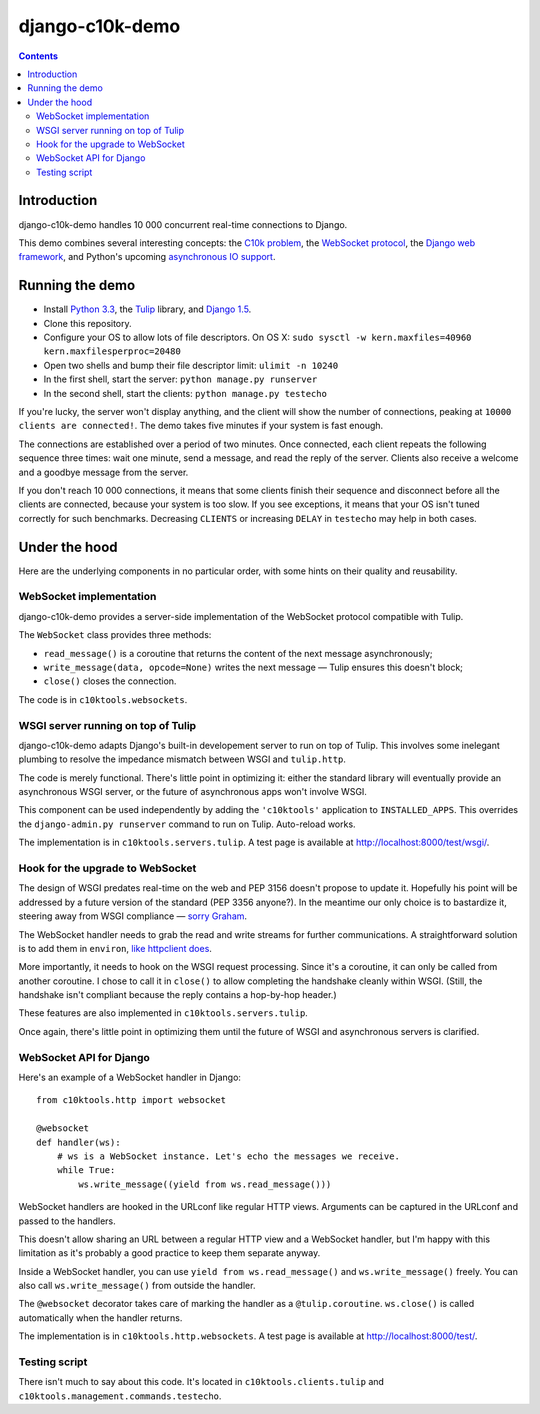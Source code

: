 ﻿

.. index::
   pair: django-c10k-demo; Tulip
   pair: django-c10k-demo; Django

.. _django_c10k_demo:

=======================
django-c10k-demo
=======================


.. seealso::

   - https://github.com/aaugustin/django-c10k-demo
   - https://raw.github.com/aaugustin/django-c10k-demo/master/README.rst


.. contents::
   :depth: 3

Introduction
=============


django-c10k-demo handles 10 000 concurrent real-time connections to Django.

This demo combines several interesting concepts: the `C10k problem`_, the
`WebSocket protocol`_, the `Django web framework`_, and Python's upcoming
`asynchronous IO support`_.

.. _C10k problem: http://en.wikipedia.org/wiki/C10k_problem
.. _WebSocket protocol: http://tools.ietf.org/html/rfc6455
.. _Django web framework: https://www.djangoproject.com/
.. _asynchronous IO support: http://www.python.org/dev/peps/pep-3156/

Running the demo
================

* Install `Python 3.3`_, the `Tulip`_ library, and `Django 1.5`_.
* Clone this repository.
* Configure your OS to allow lots of file descriptors. On OS X: ``sudo sysctl
  -w kern.maxfiles=40960 kern.maxfilesperproc=20480``
* Open two shells and bump their file descriptor limit: ``ulimit -n 10240``
* In the first shell, start the server: ``python manage.py runserver``
* In the second shell, start the clients: ``python manage.py testecho``

If you're lucky, the server won't display anything, and the client will show
the number of connections, peaking at ``10000 clients are connected!``. The
demo takes five minutes if your system is fast enough.

The connections are established over a period of two minutes. Once connected,
each client repeats the following sequence three times: wait one minute, send
a message, and read the reply of the server. Clients also receive a welcome
and a goodbye message from the server.

If you don't reach 10 000 connections, it means that some clients finish their
sequence and disconnect before all the clients are connected, because your
system is too slow. If you see exceptions, it means that your OS isn't tuned
correctly for such benchmarks. Decreasing ``CLIENTS`` or increasing ``DELAY``
in ``testecho`` may help in both cases.

.. _Python 3.3: http://www.python.org/getit/
.. _Tulip: http://code.google.com/p/tulip/
.. _Django 1.5: https://www.djangoproject.com/download/

Under the hood
===============

Here are the underlying components in no particular order, with some hints on
their quality and reusability.

WebSocket implementation
-------------------------

django-c10k-demo provides a server-side implementation of the WebSocket
protocol compatible with Tulip.

The ``WebSocket`` class provides three methods:

- ``read_message()`` is a coroutine that returns the content of the next
  message asynchronously;
- ``write_message(data, opcode=None)`` writes the next message — Tulip ensures
  this doesn't block;
- ``close()`` closes the connection.

The code is in ``c10ktools.websockets``.

WSGI server running on top of Tulip
------------------------------------

django-c10k-demo adapts Django's built-in developement server to run on top of
Tulip. This involves some inelegant plumbing to resolve the impedance mismatch
between WSGI and ``tulip.http``.

The code is merely functional. There's little point in optimizing it: either
the standard library will eventually provide an asynchronous WSGI server, or
the future of asynchronous apps won't involve WSGI.

This component can be used independently by adding the ``'c10ktools'``
application to ``INSTALLED_APPS``. This overrides the ``django-admin.py
runserver`` command to run on Tulip. Auto-reload works.

The implementation is in ``c10ktools.servers.tulip``. A test page is available
at http://localhost:8000/test/wsgi/.

Hook for the upgrade to WebSocket
---------------------------------

The design of WSGI predates real-time on the web and PEP 3156 doesn't propose
to update it. Hopefully his point will be addressed by a future version of the
standard (PEP 3356 anyone?). In the meantime our only choice is to bastardize
it, steering away from WSGI compliance — `sorry Graham`_.

The WebSocket handler needs to grab the read and write streams for further
communications. A straightforward solution is to add them in ``environ``,
`like httpclient does`_.

More importantly, it needs to hook on the WSGI request processing. Since it's
a coroutine, it can only be called from another coroutine. I chose to call it
in ``close()`` to allow completing the handshake cleanly within WSGI. (Still,
the handshake isn't compliant because the reply contains a hop-by-hop header.)

These features are also implemented in ``c10ktools.servers.tulip``.

Once again, there's little point in optimizing them until the future of WSGI
and asynchronous servers is clarified.

.. _sorry Graham: https://twitter.com/GrahamDumpleton/status/316315348049752064
.. _like httpclient does: https://github.com/fafhrd91/httpclient/blob/master/httpclient/server.py

WebSocket API for Django
-------------------------

Here's an example of a WebSocket handler in Django::

    from c10ktools.http import websocket

    @websocket
    def handler(ws):
        # ws is a WebSocket instance. Let's echo the messages we receive.
        while True:
            ws.write_message((yield from ws.read_message()))

WebSocket handlers are hooked in the URLconf like regular HTTP views.
Arguments can be captured in the URLconf and passed to the handlers.

This doesn't allow sharing an URL between a regular HTTP view and a WebSocket
handler, but I'm happy with this limitation as it's probably a good practice
to keep them separate anyway.

Inside a WebSocket handler, you can use ``yield from ws.read_message()`` and
``ws.write_message()`` freely. You can also call ``ws.write_message()`` from
outside the handler.

The ``@websocket`` decorator takes care of marking the handler as a
``@tulip.coroutine``. ``ws.close()`` is called automatically when the handler
returns.

The implementation is in ``c10ktools.http.websockets``. A test page is
available at http://localhost:8000/test/.

Testing script
----------------

There isn't much to say about this code. It's located in
``c10ktools.clients.tulip`` and ``c10ktools.management.commands.testecho``.
